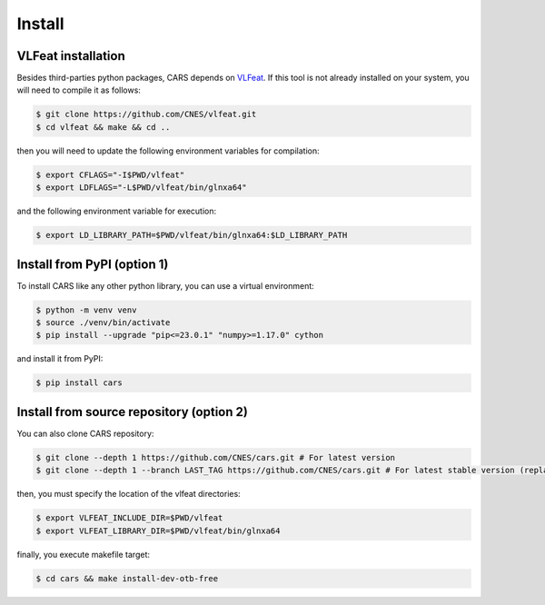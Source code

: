 .. _install:

=======
Install
=======

VLFeat installation
===================

Besides third-parties python packages, CARS depends on `VLFeat <https://www.vlfeat.org/compiling-unix.html>`_.
If this tool is not already installed on your system, you will need to compile it as follows:

.. code-block:: console

    $ git clone https://github.com/CNES/vlfeat.git
    $ cd vlfeat && make && cd ..

then you will need to update the following environment variables for compilation:

.. code-block:: console

    $ export CFLAGS="-I$PWD/vlfeat"
    $ export LDFLAGS="-L$PWD/vlfeat/bin/glnxa64"

and the following environment variable for execution:

.. code-block:: console

    $ export LD_LIBRARY_PATH=$PWD/vlfeat/bin/glnxa64:$LD_LIBRARY_PATH


Install from PyPI (option 1)
============================

To install CARS like any other python library, you can use a virtual environment:

.. code-block:: console

    $ python -m venv venv
    $ source ./venv/bin/activate
    $ pip install --upgrade "pip<=23.0.1" "numpy>=1.17.0" cython

and install it from PyPI:

.. code-block:: console

    $ pip install cars


Install from source repository (option 2)
===============================

You can also clone CARS repository:

.. code-block:: console

    $ git clone --depth 1 https://github.com/CNES/cars.git # For latest version
    $ git clone --depth 1 --branch LAST_TAG https://github.com/CNES/cars.git # For latest stable version (replace LAST TAG by desired tag)


then, you must specify the location of the vlfeat directories:

.. code-block:: console

    $ export VLFEAT_INCLUDE_DIR=$PWD/vlfeat
    $ export VLFEAT_LIBRARY_DIR=$PWD/vlfeat/bin/glnxa64

finally, you execute makefile target:

.. code-block:: console

    $ cd cars && make install-dev-otb-free
